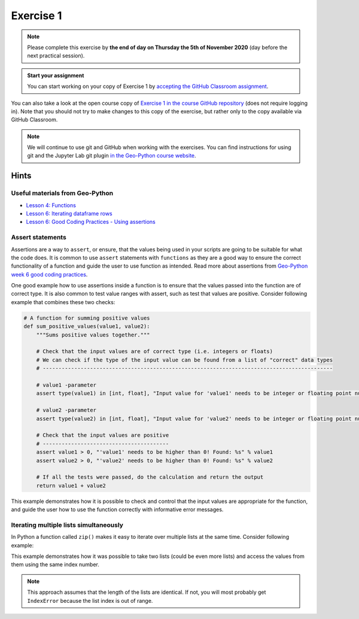 Exercise 1
==========

.. image:: https://img.shields.io/badge/launch-CSC%20notebook-blue.svg
   :target: https://notebooks.csc.fi/#/blueprint/d189695c52ad4c0d89ef72572e81b16c

.. note::

    Please complete this exercise by **the end of day on Thursday the 5th of November 2020** (day before the next practical session).

.. admonition:: Start your assignment

    You can start working on your copy of Exercise 1 by `accepting the GitHub Classroom assignment <https://classroom.github.com/a/2krg1xSI>`__.

You can also take a look at the open course copy of `Exercise 1 in the course GitHub repository <https://github.com/AutoGIS-2020/Exercise-1>`__ (does not require logging in).
Note that you should not try to make changes to this copy of the exercise, but rather only to the copy available via GitHub Classroom.

.. note::

    We will continue to use git and GitHub when working with the exercises.
    You can find instructions for using git and the Jupyter Lab git plugin
    `in the Geo-Python course website <https://geo-python-site.readthedocs.io/en/latest/lessons/L2/git-basics.html>`__.

Hints
-----

Useful materials from Geo-Python
~~~~~~~~~~~~~~~~~~~~~~~~~~~~~~~~~~

- `Lesson 4: Functions <https://geo-python-site.readthedocs.io/en/latest/notebooks/L4/functions.html>`__
- `Lesson 6: Iterating dataframe rows <https://geo-python-site.readthedocs.io/en/latest/notebooks/L6/advanced-data-processing-with-pandas.html#iterating-over-rows>`__
- `Lesson 6: Good Coding Practices - Using assertions <https://geo-python-site.readthedocs.io/en/latest/notebooks/L6/gcp-5-assertions.html>`__

Assert statements
~~~~~~~~~~~~~~~~~

Assertions are a way to ``assert``, or ensure, that the values being used in your scripts are going to be
suitable for what the code does. It is common to use ``assert`` statements with ``functions`` as they are a
good way to ensure the correct functionality of a function and guide the user to use function as intended.
Read more about assertions from `Geo-Python week 6 good coding practices <https://geo-python-site.readthedocs.io/en/latest/notebooks/L6/gcp-5-assertions.html>`__.

One good example how to use assertions inside a function is to ensure that the values passed into the function are
of correct type. It is also common to test value ranges with assert, such as test that values are positive.
Consider following example that combines these two checks:

.. code:: python

    # A function for summing positive values
    def sum_positive_values(value1, value2):
        """Sums positive values together."""

        # Check that the input values are of correct type (i.e. integers or floats)
        # We can check if the type of the input value can be found from a list of "correct" data types
        # --------------------------------------------------------------------------------------------

        # value1 -parameter
        assert type(value1) in [int, float], "Input value for 'value1' needs to be integer or floating point number! Found: %s" % type(value1)

        # value2 -parameter
        assert type(value2) in [int, float], "Input value for 'value2' needs to be integer or floating point number! Found: %s" % type(value2)

        # Check that the input values are positive
        # ----------------------------------------
        assert value1 > 0, "'value1' needs to be higher than 0! Found: %s" % value1
        assert value2 > 0, "'value2' needs to be higher than 0! Found: %s" % value2

        # If all the tests were passed, do the calculation and return the output
        return value1 + value2


This example demonstrates how it is possible to check and control that the input values are appropriate for the
function, and guide the user how to use the function correctly with informative error messages.

Iterating multiple lists simultaneously
~~~~~~~~~~~~~~~~~~~~~~~~~~~~~~~~~~~~~~~

In Python a function called ``zip()`` makes it easy to iterate over multiple lists at the same time.
Consider following example:

.. ipython:: python

    # Create lists
    dog_list = ['Blackie', 'Musti', 'Svarte']
    age_list = [4.5, 2, 15]

    # Iterate over the lists using zip() to print an informative message
    for dog, age in zip(dog_list, age_list):
        print(dog, 'is', age, 'years old.')

This example demonstrates how it was possible to take two lists (could be even more lists) and access the values
from them using the same index number.

.. note::

    This approach assumes that the length of the lists are identical. If not, you will most probably get ``IndexError`` because the list index is out of range.